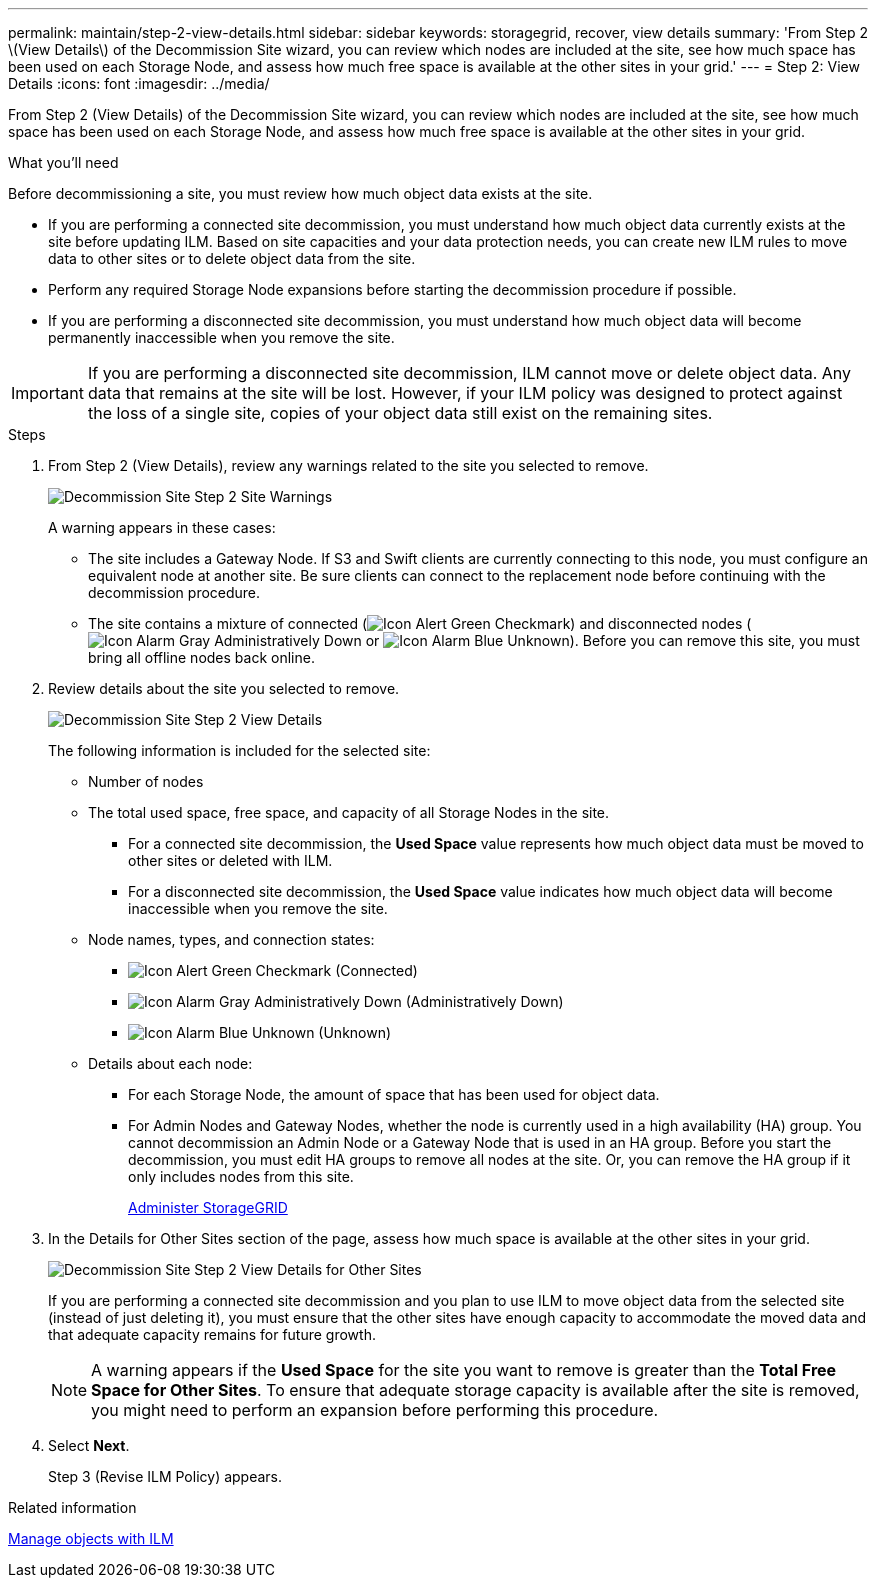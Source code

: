 ---
permalink: maintain/step-2-view-details.html
sidebar: sidebar
keywords: storagegrid, recover, view details
summary: 'From Step 2 \(View Details\) of the Decommission Site wizard, you can review which nodes are included at the site, see how much space has been used on each Storage Node, and assess how much free space is available at the other sites in your grid.'
---
= Step 2: View Details
:icons: font
:imagesdir: ../media/

[.lead]
From Step 2 (View Details) of the Decommission Site wizard, you can review which nodes are included at the site, see how much space has been used on each Storage Node, and assess how much free space is available at the other sites in your grid.

.What you'll need

Before decommissioning a site, you must review how much object data exists at the site.

* If you are performing a connected site decommission, you must understand how much object data currently exists at the site before updating ILM. Based on site capacities and your data protection needs, you can create new ILM rules to move data to other sites or to delete object data from the site.
* Perform any required Storage Node expansions before starting the decommission procedure if possible.
* If you are performing a disconnected site decommission, you must understand how much object data will become permanently inaccessible when you remove the site.

IMPORTANT: If you are performing a disconnected site decommission, ILM cannot move or delete object data. Any data that remains at the site will be lost. However, if your ILM policy was designed to protect against the loss of a single site, copies of your object data still exist on the remaining sites.

.Steps

. From Step 2 (View Details), review any warnings related to the site you selected to remove.
+
image::../media/decommission_site_step_2_site_warnings.png[Decommission Site Step 2 Site Warnings]
+
A warning appears in these cases:

 ** The site includes a Gateway Node. If S3 and Swift clients are currently connecting to this node, you must configure an equivalent node at another site. Be sure clients can connect to the replacement node before continuing with the decommission procedure.
 ** The site contains a mixture of connected (image:../media/icon_alert_green_checkmark.png[Icon Alert Green Checkmark]) and disconnected nodes (image:../media/icon_alarm_gray_administratively_down.png[Icon Alarm Gray Administratively Down] or image:../media/icon_alarm_blue_unknown.png[Icon Alarm Blue Unknown]). Before you can remove this site, you must bring all offline nodes back online.

. Review details about the site you selected to remove.
+
image::../media/decommission_site_step_2_view_details.png[Decommission Site Step 2 View Details]
+
The following information is included for the selected site:

 ** Number of nodes
 ** The total used space, free space, and capacity of all Storage Nodes in the site.
  *** For a connected site decommission, the *Used Space* value represents how much object data must be moved to other sites or deleted with ILM.
  *** For a disconnected site decommission, the *Used Space* value indicates how much object data will become inaccessible when you remove the site.
 ** Node names, types, and connection states:
  *** image:../media/icon_alert_green_checkmark.png[Icon Alert Green Checkmark] (Connected)
  *** image:../media/icon_alarm_gray_administratively_down.png[Icon Alarm Gray Administratively Down] (Administratively Down)
  *** image:../media/icon_alarm_blue_unknown.png[Icon Alarm Blue Unknown] (Unknown)
 ** Details about each node:
  *** For each Storage Node, the amount of space that has been used for object data.
  *** For Admin Nodes and Gateway Nodes, whether the node is currently used in a high availability (HA) group. You cannot decommission an Admin Node or a Gateway Node that is used in an HA group. Before you start the decommission, you must edit HA groups to remove all nodes at the site. Or, you can remove the HA group if it only includes nodes from this site.
+
xref:../admin/index.adoc[Administer StorageGRID]

. In the Details for Other Sites section of the page, assess how much space is available at the other sites in your grid.
+
image::../media/decommission_site_step_2_view_details_for_other_sites.png[Decommission Site Step 2 View Details for Other Sites]
+
If you are performing a connected site decommission and you plan to use ILM to move object data from the selected site (instead of just deleting it), you must ensure that the other sites have enough capacity to accommodate the moved data and that adequate capacity remains for future growth.
+
NOTE: A warning appears if the *Used Space* for the site you want to remove is greater than the *Total Free Space for Other Sites*. To ensure that adequate storage capacity is available after the site is removed, you might need to perform an expansion before performing this procedure.

. Select *Next*.
+
Step 3 (Revise ILM Policy) appears.

.Related information

xref:../ilm/index.adoc[Manage objects with ILM]
